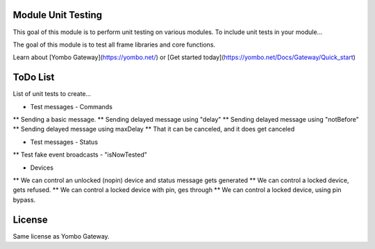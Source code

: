 Module Unit Testing
===================
This goal of this module is to perform unit testing on various modules. To include
unit tests in your module...

The goal of this module is to test all frame libraries and core functions.

Learn about [Yombo Gateway](https://yombo.net/) or
[Get started today](https://yombo.net/Docs/Gateway/Quick_start)

ToDo List
===========

List of unit tests to create...

* Test messages - Commands
** Sending a basic message.
** Sending delayed message using "delay"
** Sending delayed message using "notBefore"
** Sending delayed message using maxDelay
** That it can be canceled, and it does get canceled

* Test messages - Status
** Test fake event broadcasts - "isNowTested"

* Devices
** We can control an unlocked (nopin) device and status message gets generated
** We can control a locked device, gets refused.
** We can control a locked device with pin, ges through
** We can control a locked device, using pin bypass.

License
=======

Same license as Yombo Gateway.
